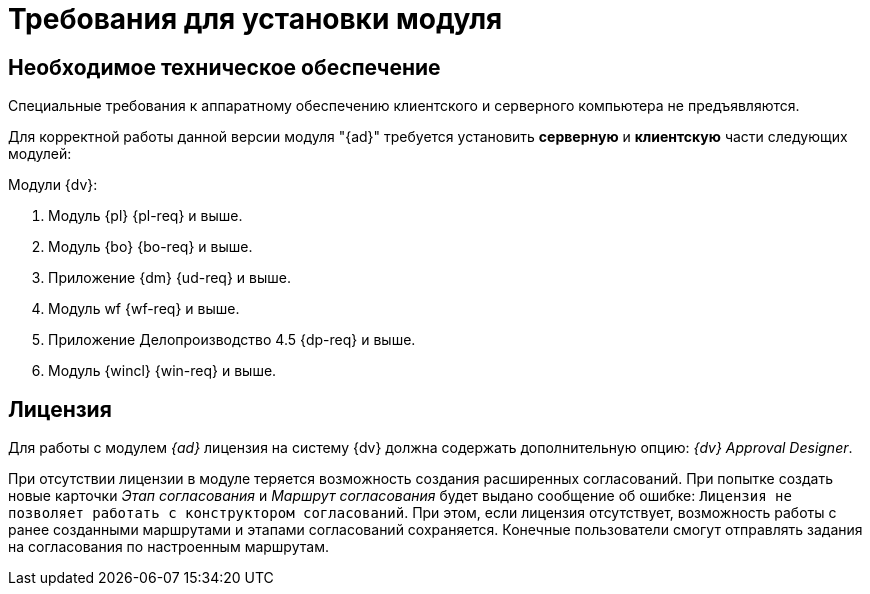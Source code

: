 = Требования для установки модуля

== Необходимое техническое обеспечение

Специальные требования к аппаратному обеспечению клиентского и серверного компьютера не предъявляются.

Для корректной работы данной версии модуля "{ad}" требуется установить *серверную* и *клиентскую* части следующих модулей:

.Модули {dv}:
. Модуль {pl} {pl-req} и выше.
. Модуль {bo} {bo-req} и выше.
. Приложение {dm} {ud-req} и выше.
. Модуль wf {wf-req} и выше.
. Приложение Делопроизводство 4.5 {dp-req} и выше.
. Модуль {wincl} {win-req} и выше.

== Лицензия

Для работы с модулем _{ad}_ лицензия на систему {dv} должна содержать дополнительную опцию: _{dv} Approval Designer_.

При отсутствии лицензии в модуле теряется возможность создания расширенных согласований. При попытке создать новые карточки _Этап согласования_ и _Маршрут согласования_ будет выдано сообщение об ошибке: `Лицензия не позволяет работать с конструктором согласований`. При этом, если лицензия отсутствует, возможность работы с ранее созданными маршрутами и этапами согласований сохраняется. Конечные пользователи смогут отправлять задания на согласования по настроенным маршрутам.
